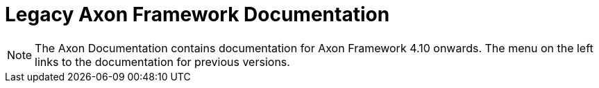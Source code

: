 = Legacy Axon Framework Documentation

NOTE: The Axon Documentation contains documentation for Axon Framework 4.10 onwards. The menu on the left links to the documentation for previous versions.